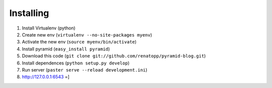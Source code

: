 Installing
----------

1. Install Virtualenv (python)
2. Create new env (``virtualenv --no-site-packages myenv``)
3. Activate the new env (``source myenv/bin/activate``)
4. Install pyramid (``easy_install pyramid``)
5. Download this code (``git clone git://github.com/renatopp/pyramid-blog.git``)
6. Install dependences (``python setup.py develop``)
7. Run server (``paster serve --reload development.ini``)
8. http://127.0.0.1:6543 =]
